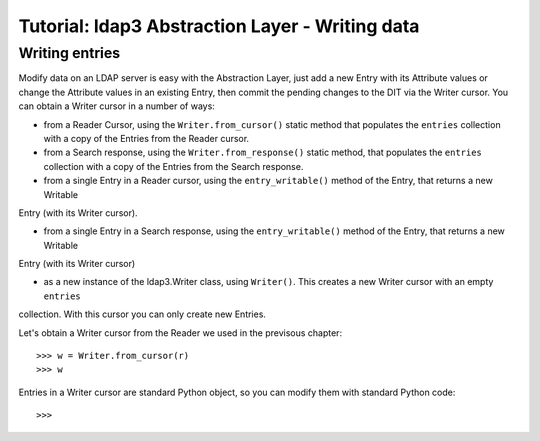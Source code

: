 Tutorial: ldap3 Abstraction Layer - Writing data
################################################

Writing entries
---------------

Modify data on an LDAP server is easy with the Abstraction Layer, just add a new Entry with its Attribute values or change the Attribute values in
an existing Entry, then commit the pending changes to the DIT via the Writer cursor. You can obtain a Writer cursor in a number of ways:

* from a Reader Cursor, using the ``Writer.from_cursor()`` static method that populates the ``entries`` collection with a copy of the Entries
  from the Reader cursor.

* from a Search response, using the ``Writer.from_response()`` static method, that populates the ``entries`` collection with a copy of the Entries
  from the Search response.

* from a single Entry in a Reader cursor, using the ``entry_writable()`` method of the Entry, that returns a new Writable
Entry (with its Writer cursor).

* from a single Entry in a Search response, using the ``entry_writable()`` method of the Entry, that returns a new Writable
Entry (with its Writer cursor)

* as a new instance of the ldap3.Writer class, using ``Writer()``. This creates a new Writer cursor with an empty ``entries``
collection. With this cursor you can only create new Entries.

Let's obtain a Writer cursor from the Reader we used in the previsous chapter::

    >>> w = Writer.from_cursor(r)
    >>> w

Entries in a Writer cursor are standard Python object, so you can modify them with standard Python code::

    >>>
